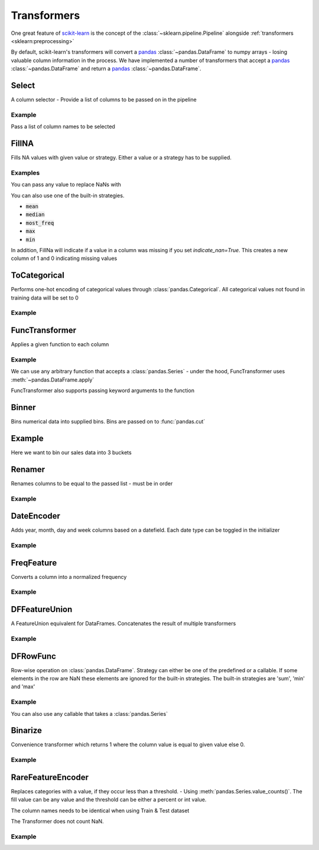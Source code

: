 .. _transformer:

Transformers
============

One great feature of `scikit-learn`_ is the concept of the :class:`~sklearn.pipeline.Pipeline`
alongside :ref:`transformers <sklearn:preprocessing>`

.. _scikit-learn: https://scikit-learn.org
.. _pandas: https://pandas.pydata.org/

By default, scikit-learn's transformers will convert a `pandas`_ :class:`~pandas.DataFrame` to numpy arrays -
losing valuable column information in the process. We have implemented a number of transformers
that accept a `pandas`_ :class:`~pandas.DataFrame` and return a `pandas`_ :class:`~pandas.DataFrame`.

Select
------
A column selector - Provide a list of columns to be passed on in the pipeline

Example
#######
Pass a list of column names to be selected

.. doctest::

    >>> from ml_tooling.transformers import Select
    >>> import pandas as pd
    >>> df = pd.DataFrame({
    ...    "id": [1, 2, 3, 4],
    ...    "status": ["OK", "Error", "OK", "Error"],
    ...    "sales": [2000, 3000, 4000, 5000]
    ... })
    >>> select = Select(['id', 'status'])
    >>> select.fit_transform(df)
       id status
    0   1     OK
    1   2  Error
    2   3     OK
    3   4  Error



FillNA
------

Fills NA values with given value or strategy. Either a value or a strategy has to be supplied.

Examples
########
You can pass any value to replace NaNs with

.. doctest::

    >>> from ml_tooling.transformers import FillNA
    >>> import numpy as np
    >>> df = pd.DataFrame({
    ...        "id": [1, 2, 3, 4],
    ...        "sales": [2000, 3000, 4000, np.nan]
    ... })
    >>> fill_na = FillNA(value = 0)
    >>> fill_na.fit_transform(df)
       id   sales
    0   1  2000.0
    1   2  3000.0
    2   3  4000.0
    3   4     0.0


You can also use one of the built-in strategies.

- :code:`mean`
- :code:`median`
- :code:`most_freq`
- :code:`max`
- :code:`min`

.. doctest::

    >>> fill_na = FillNA(strategy='mean')
    >>> fill_na.fit_transform(df)
       id   sales
    0   1  2000.0
    1   2  3000.0
    2   3  4000.0
    3   4  3000.0

In addition, FillNa will indicate if a value in a column was missing if you set `indicate_nan=True`.
This creates a new column of 1 and 0 indicating missing values

.. doctest::

    >>> fill_na = FillNA(strategy='mean', indicate_nan=True)
    >>> fill_na.fit_transform(df)
       id   sales  id_is_nan  sales_is_nan
    0   1  2000.0          0             0
    1   2  3000.0          0             0
    2   3  4000.0          0             0
    3   4  3000.0          0             1

ToCategorical
-------------

Performs one-hot encoding of categorical values through :class:`pandas.Categorical`.
All categorical values not found in training data will be set to 0

Example
#######

.. doctest::

    >>> from ml_tooling.transformers import ToCategorical
    >>> df = pd.DataFrame({
    ...    "status": ["OK", "Error", "OK", "Error"]
    ... })
    >>> onehot = ToCategorical()
    >>> onehot.fit_transform(df)
       status_Error  status_OK
    0             0          1
    1             1          0
    2             0          1
    3             1          0


FuncTransformer
---------------
Applies a given function to each column

Example
#######
We can use any arbitrary function that accepts a :class:`pandas.Series`
- under the hood, FuncTransformer uses :meth:`~pandas.DataFrame.apply`

.. doctest::

    >>> from ml_tooling.transformers import FuncTransformer
    >>> df = pd.DataFrame({
    ...    "status": ["OK", "Error", "OK", "Error"]
    ... })
    >>> uppercase = FuncTransformer(lambda x: x.str.upper())
    >>> uppercase.fit_transform(df)
      status
    0     OK
    1  ERROR
    2     OK
    3  ERROR

FuncTransformer also supports passing keyword arguments to the function

.. doctest::

    >>> from ml_tooling.transformers import FuncTransformer
    >>> def custom_func(input, word1, word2):
    ...    result = ""
    ...    if input == "OK":
    ...       result = word1
    ...    elif input == "Error":
    ...       result = word2
    ...    return result
    >>> def wrapper(df, word1, word2):
    ...   return df.apply(custom_func,args=(word1,word2))
    >>> df = pd.DataFrame({
    ...     "status": ["OK", "Error", "OK", "Error"]
    ... })
    >>> kwargs = {'word1': 'Okay','word2': 'Fail'}
    >>> wordchange = FuncTransformer(wrapper,**kwargs)
    >>> wordchange.fit_transform(df)
      status
    0   Okay
    1   Fail
    2   Okay
    3   Fail

Binner
------
Bins numerical data into supplied bins. Bins are passed on to :func:`pandas.cut`

Example
-------

Here we want to bin our sales data into 3 buckets

.. doctest::

    >>> from ml_tooling.transformers import Binner
    >>> df = pd.DataFrame({
    ...    "sales": [1500, 2000, 2250, 7830]
    ... })
    >>> binned = Binner(bins=[0, 1000, 2000, 8000])
    >>> binned.fit_transform(df)
              sales
    0  (1000, 2000]
    1  (1000, 2000]
    2  (2000, 8000]
    3  (2000, 8000]

Renamer
-------
Renames columns to be equal to the passed list - must be in order

Example
########

.. doctest::

    >>> from ml_tooling.transformers import Renamer
    >>> df = pd.DataFrame({
    ...     "Total Sales": [1500, 2000, 2250, 7830]
    ... })
    >>> rename = Renamer(['sales'])
    >>> rename.fit_transform(df)
       sales
    0   1500
    1   2000
    2   2250
    3   7830


DateEncoder
-----------
Adds year, month, day and week columns based on a datefield.
Each date type can be toggled in the initializer

Example
#######

.. doctest::

    >>> from ml_tooling.transformers import DateEncoder
    >>> df = pd.DataFrame({
    ...     "sales_date": [pd.to_datetime('2018-01-01'), pd.to_datetime('2018-02-02')]
    ... })
    >>> dates = DateEncoder(week=False)
    >>> dates.fit_transform(df)
       sales_date_day  sales_date_month  sales_date_year
    0               1                 1             2018
    1               2                 2             2018

FreqFeature
-----------
Converts a column into a normalized frequency

Example
#######

.. doctest::

    >>> from ml_tooling.transformers import FreqFeature
    >>> df = pd.DataFrame({
    ...     "sales_category": ['Sale', 'Sale', 'Not Sale']
    ... })
    >>> freq = FreqFeature()
    >>> freq.fit_transform(df)
       sales_category
    0        0.666667
    1        0.666667
    2        0.333333


DFFeatureUnion
--------------
A FeatureUnion equivalent for DataFrames. Concatenates the result of multiple transformers

Example
#######

.. doctest::

    >>> from ml_tooling.transformers import FreqFeature, Binner, Select, DFFeatureUnion, Pipeline
    >>> df = pd.DataFrame({
    ...     "sales_category": ['Sale', 'Sale', 'Not Sale', 'Not Sale'],
    ...     "sales": [1500, 2000, 2250, 7830]
    ... })
    >>> freq = Pipeline([
    ...     ('select', Select('sales_category')),
    ...     ('freq', FreqFeature())
    ... ])
    >>> binned = Pipeline([
    ...     ('select', Select('sales')),
    ...     ('bin', Binner(bins=[0, 1000, 2000, 8000]))
    ...     ])
    >>> union = DFFeatureUnion([
    ...    ('sales_category', freq),
    ...    ('sales', binned)
    ... ])
    >>> union.fit_transform(df)
       sales_category         sales
    0             0.5  (1000, 2000]
    1             0.5  (1000, 2000]
    2             0.5  (2000, 8000]
    3             0.5  (2000, 8000]


DFRowFunc
---------
Row-wise operation on :class:`pandas.DataFrame`. Strategy can either be one of the predefined or a callable.
If some elements in the row are NaN these elements are ignored for the built-in strategies.
The built-in strategies are 'sum', 'min' and 'max'

Example
#######

.. doctest::

    >>> from ml_tooling.transformers import DFRowFunc
    >>> df = pd.DataFrame({
    ...    "number_1": [1, np.nan, 3, 4],
    ...    "number_2": [1, 3, 2, 4]
    ... })
    >>> rowfunc = DFRowFunc(strategy = 'sum')
    >>> rowfunc.fit_transform(df)
         0
    0  2.0
    1  3.0
    2  5.0
    3  8.0


You can also use any callable that takes a :class:`pandas.Series`

.. doctest::

    >>> rowfunc = DFRowFunc(strategy = np.mean)
    >>> rowfunc.fit_transform(df)
         0
    0  1.0
    1  3.0
    2  2.5
    3  4.0


Binarize
--------
Convenience transformer which returns 1 where the column value is equal to given value else 0.

Example
#######

.. doctest::

    >>> from ml_tooling.transformers import Binarize
    >>> df = pd.DataFrame({
    ...     "number_1": [1, np.nan, 3, 4],
    ...     "number_2": [1, 3, 2, 4]
    ... })
    >>> binarize = Binarize(value = 3)
    >>> binarize.fit_transform(df)
       number_1  number_2
    0         0         0
    1         0         1
    2         1         0
    3         0         0


RareFeatureEncoder
------------------
Replaces categories with a value, if they occur less than a threshold. - Using :meth:`pandas.Series.value_counts()`.
The fill value can be any value and the threshold can be either a percent or int value.

The column names needs to be identical when using Train & Test dataset

The Transformer does not count NaN.

Example
#######

.. doctest::

    >>> from ml_tooling.transformers import RareFeatureEncoder
    >>> df = pd.DataFrame({
    ...         "categorical_a": [1, "a", "a", 2, "b", np.nan],
    ...         "categorical_b": [1, 2, 2, 3, 3, 3],
    ...         "categorical_c": [1, "a", "a", 2, "b", "b"],
    ... })

    >>> rare = RareFeatureEncoder(threshold=2, fill_rare="Rare")
    >>> rare.fit_transform(df)
      categorical_a categorical_b categorical_c
    0          Rare          Rare          Rare
    1             a             2             a
    2             a             2             a
    3          Rare             3          Rare
    4          Rare             3             b
    5           NaN             3             b
